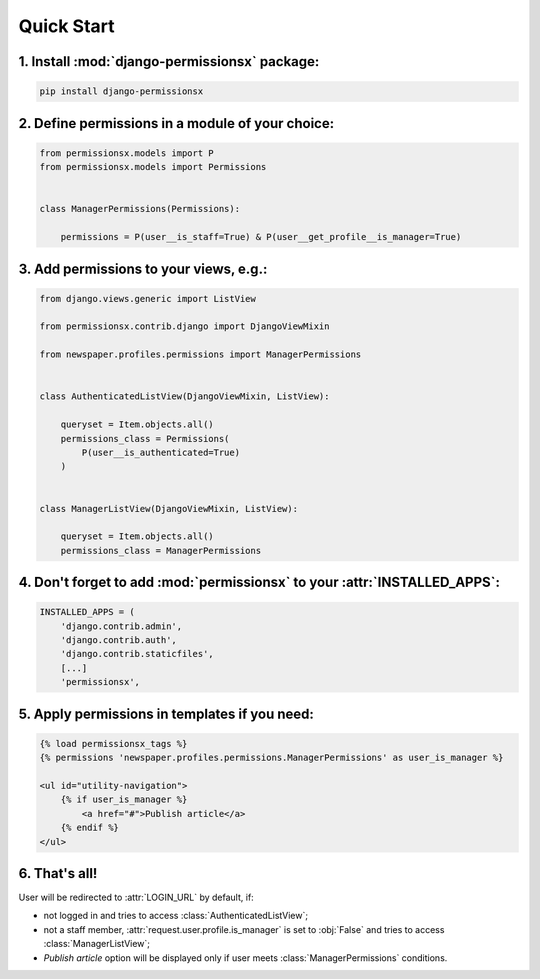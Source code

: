 ===========
Quick Start
===========


1. Install :mod:`django-permissionsx` package:
----------------------------------------------

.. code-block:: bash

        pip install django-permissionsx

2. Define permissions in a module of your choice:
-------------------------------------------------

.. code-block:: python

        from permissionsx.models import P
        from permissionsx.models import Permissions


        class ManagerPermissions(Permissions):

            permissions = P(user__is_staff=True) & P(user__get_profile__is_manager=True)


3. Add permissions to your views, e.g.:
---------------------------------------

.. code-block:: python

        from django.views.generic import ListView

        from permissionsx.contrib.django import DjangoViewMixin

        from newspaper.profiles.permissions import ManagerPermissions


        class AuthenticatedListView(DjangoViewMixin, ListView):

            queryset = Item.objects.all()
            permissions_class = Permissions(
                P(user__is_authenticated=True)
            )


        class ManagerListView(DjangoViewMixin, ListView):

            queryset = Item.objects.all()
            permissions_class = ManagerPermissions


4. Don't forget to add :mod:`permissionsx` to your :attr:`INSTALLED_APPS`:
--------------------------------------------------------------------------

.. code-block:: python

        INSTALLED_APPS = (
            'django.contrib.admin',
            'django.contrib.auth',
            'django.contrib.staticfiles',
            [...]
            'permissionsx',

5. Apply permissions in templates if you need:
----------------------------------------------

.. code-block:: python

        {% load permissionsx_tags %}
        {% permissions 'newspaper.profiles.permissions.ManagerPermissions' as user_is_manager %}

        <ul id="utility-navigation">
            {% if user_is_manager %}
                <a href="#">Publish article</a>
            {% endif %}
        </ul>


6. That's all!
--------------

User will be redirected to :attr:`LOGIN_URL` by default, if:

* not logged in and tries to access :class:`AuthenticatedListView`;
* not a staff member, :attr:`request.user.profile.is_manager` is set to :obj:`False` and tries to access :class:`ManagerListView`;
* *Publish article* option will be displayed only if user meets :class:`ManagerPermissions` conditions.
